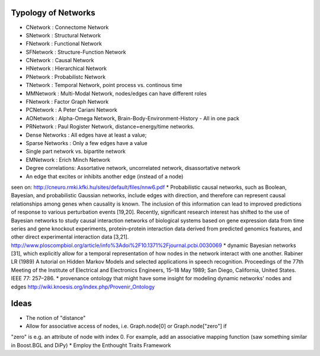 Typology of Networks
--------------------

* CNetwork : Connectome Network
* SNetwork : Structural Network
* FNetwork : Functional Network
* SFNetwork : Structure-Function Network
* CNetwork : Causal Network
* HNetwork : Hierarchical Network
* PNetwork : Probabilistc Network
* TNetwork : Temporal Network, point process vs. continous time
* MMNetwork : Multi-Modal Network, nodes/edges can have different roles
* FNetwork : Factor Graph Network
* PCNetwork : A Peter Cariani Network
* AONetwork : Alpha-Omega Network, Brain-Body-Environment-History - All in one pack
* PRNetwork : Paul Rogister Network, distance=energy/time networks. 
* Dense Networks : All edges have at least a value; 
* Sparse Networks : Only a few edges have a value
* Single part network vs. bipartite network
* EMNetwork : Erich Minch Network
* Degree correlations: Assortative network, uncorrelated network, disassortative network
* An edge that excites or inhibits another edge (instead of a node)
seen on: http://cneuro.rmki.kfki.hu/sites/default/files/nnw6.pdf
* Probabilistic causal networks, such as Boolean, Bayesian, and probabilistic
Gaussian networks, include edges with direction, and therefore can represent
causal relationships among genes when causality is known. The inclusion of this
information can lead to improved predictions of response to various perturbation
events [19,20]. Recently, significant research interest has shifted to the use of
Bayesian networks to study causal interaction networks of biological systems based
on gene expression data from time series and gene knockout experiments, protein–protein
interaction data derived from predicted genomics features, and other direct experimental interaction data [3,21].
http://www.ploscompbiol.org/article/info%3Adoi%2F10.1371%2Fjournal.pcbi.0030069
* dynamic Bayesian networks [31], which explicitly allow for a temporal representation of how nodes in the network interact with one another. Rabiner LR (1989) A tutorial on Hidden Markov Models and selected applications in speech recognition. Proceedings of the 77th Meeting of the Institute of Electrical and Electronics Engineers, 15–18 May 1989; San Diego, California, United States. IEEE 77: 257–286.
* provenance ontology that might have some insight for modeling dynamic networks' nodes and edges http://wiki.knoesis.org/index.php/Provenir_Ontology


Ideas
-----
* The notion of "distance"
* Allow for associative access of nodes, i.e. Graph.node[0] or Graph.node["zero"] if
"zero" is e.g. an attribute of node with index 0. For example, add an associative
mapping function (saw something similar in Boost.BGL and DiPy)
* Employ the Enthought Traits Framework
